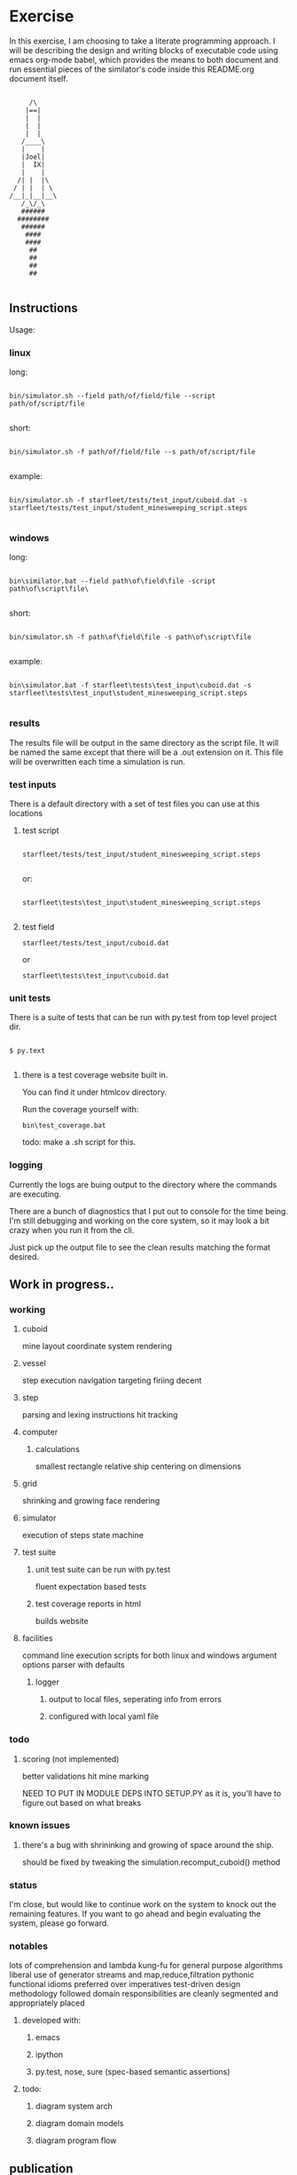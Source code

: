 #+options: ^:nil

* Exercise

In this exercise, I am choosing to take a literate programming
approach.  I will be describing the design and writing blocks of
executable code using emacs org-mode babel, which provides the means to both
document and run essential pieces of the similator's code inside this
README.org document itself.

 #+BEGIN_EXAMPLE

         /\
        |==|
        |  |
        |  |
        |  |
       /____\
       |    |
       |Joel|
       |  IX|
       |    |
      /| |  |\
     / | |  | \
    /__|_|__|__\
       /_\/_\
       ######
      ########
       ######
        ####
        ####
         ##
         ##   
         ##
         ##

     #+END_EXAMPLE

** Instructions

Usage:

*** linux

long:

#+BEGIN_EXAMPLE

bin/simulator.sh --field path/of/field/file --script path/of/script/file
      
#+END_EXAMPLE

short:


#+BEGIN_EXAMPLE

bin/simulator.sh -f path/of/field/file --s path/of/script/file
      
#+END_EXAMPLE

example:

#+BEGIN_EXAMPLE

bin/simulator.sh -f starfleet/tests/test_input/cuboid.dat -s starfleet/tests/test_input/student_minesweeping_script.steps
      
#+END_EXAMPLE

*** windows

long:

#+BEGIN_EXAMPLE

bin\similator.bat --field path\of\field\file -script path\of\script\file\
      
#+END_EXAMPLE

short:

#+BEGIN_EXAMPLE

bin/simulator.sh -f path\of\field\file -s path\of\script\file
      
#+END_EXAMPLE

example:

#+BEGIN_EXAMPLE

bin\simulator.bat -f starfleet\tests\test_input\cuboid.dat -s starfleet\tests\test_input\student_minesweeping_script.steps
      
#+END_EXAMPLE

*** results

The results file will be output in the same directory as the script
file.  It will be named the same except that there will be a .out
extension on it.  This file will be overwritten each time a simulation
is run.

*** test inputs

There is a default directory with a set of test files you can use at
this locations

**** test script
#+BEGIN_EXAMPLE

starfleet/tests/test_input/student_minesweeping_script.steps
      
#+END_EXAMPLE

or: 

#+BEGIN_EXAMPLE

starfleet\tests\test_input\student_minesweeping_script.steps
      
#+END_EXAMPLE


**** test field

=starfleet/tests/test_input/cuboid.dat=

or 

=starfleet\tests\test_input\cuboid.dat=

*** unit tests

There is a suite of tests that can be run with py.test from top level project dir.

#+BEGIN_EXAMPLE

$ py.text
      
#+END_EXAMPLE


**** there is a test coverage website built in.  

You can find it under htmlcov directory.

Run the coverage yourself with:

=bin\test_coverage.bat=

todo: make a .sh script for this.

*** logging

Currently the logs are buing output to the directory where the
commands are executing.

There are a bunch of diagnostics that I put out to console for the
time being.  I'm still debugging and working on the core system, so it
may look a bit crazy when you run it from the cli. 

Just pick up the output file to see the clean results matching the
format desired.



** Work in progress..

*** working

**** cuboid

mine layout
coordinate system
rendering

**** vessel

step execution
navigation
targeting 
firiing
decent

**** step
parsing and lexing instructions
hit tracking
**** computer
***** calculations
smallest rectangle
relative ship centering on dimensions
**** grid
shrinking and growing face
rendering
**** simulator
execution of steps
state machine
**** test suite
***** unit test suite can be run with py.test
fluent expectation based tests
***** test coverage reports in html
builds website
**** facilities
command line execution scripts for both linux and windows
argument options parser with defaults
***** logger
****** output to local files, seperating info from errors
****** configured with local yaml file 

*** todo

**** scoring (not implemented)
better validations
hit mine marking

NEED TO PUT IN MODULE DEPS INTO SETUP.PY
as it is, you'll have to figure out based on what breaks


*** known issues

**** there's a bug with shrininking and growing of space around the ship.
should be fixed by tweaking the simulation.recomput_cuboid() method

*** status

I'm close, but would like to continue work on the system to knock out the remaining features.
If you want to go ahead and begin evaluating the system, please go forward.

*** notables

lots of comprehension and lambda kung-fu for general purpose algorithms
liberal use of generator streams and map,reduce,filtration
pythonic functional idioms preferred over imperatives
test-driven design methodology followed
domain responsibilities are cleanly segmented and appropriately placed
**** developed with:
***** emacs
***** ipython
***** py.test, nose, sure (spec-based semantic assertions)
**** todo:
***** diagram system arch
***** diagram domain models
***** diagram program flow

** publication 

*** pdf

todo:..

*** html

This readme is an executable emacs org file.  It can both run the code
and be publised as HTML.  Github automatically understands .org files,
so we'll use this document to start with.

* Describe design

** requirements
**** pip install:
nose
mockito
sure
pytest
pytest-cov

** running
*** input
**** script file
contains the initial cuboid definition
**** field file
contains the student's mine sweeping solution steps
*** simulator program
serves as the executor of the script and field files
**** components
***** domain

represent's the entities within the simulation

****** input

the input is collected from a cuboid file and the student's script
file.  we put this information into data structures that are
appropriate for the job.  for this purpose we'll need a lexer and a parser.

first we'll consume the cuboid file

#+name: get_cuboid
#+header: :exports both
#+begin_src python 

  cuboid = open("./cuboid.dat", "r").read()
 
  return cuboid

#+end_src

#+RESULTS:
: ..Z..
: .....
: Z...Z
: .....
: ..Z..


next we'll get the steps that the student submitted to the simulator.

#+name: get_steps
#+header: :exports both
#+begin_src python 

  steps = open("./student_minesweeping_script.steps", "r").read().split("\n")

  return steps

#+end_src

#+RESULTS:
| north | delta south | west | gamma east | east | gamma west | south | delta |


****** cuboid

this is a data structure that represents our 3d coordinate system.
here we will turn the string into a cubic data structure that will allow us the track the ships position as it steps through moves.

#+name: build_cuboid
#+header: :exports both
#+begin_src python

  cuboid = """ .Z.
               ...
               Z.Z
               ...
               .Z. """

  # stub validation

  # compute height and width
  width = len(list(cuboid.split()[0].strip()))
  height = len(cuboid.split("\n"))

  # build a mapping char to value
  z_map = {c:i+1 for i,c in enumerate([chr(c) for c in 
                                       range(ord('a'), ord('z')+1)] + [chr(c) for c in range(ord('A'), ord('Z')+1)])}

  #compute depth
  import operator
  import re

  # get the order of the values
  ordered_z = sorted(z_map.items(), key=operator.itemgetter(1))

  # show the ordered_z
  for c,l in ordered_z:
     z = z_map[c] - 1
     print(c, z)

  # find the mines and order them from deepest to most shallow
  mine_chars = list(set(re.findall(r'[a-zA-Z]',cuboid)))

  deepest_mine = reduce(lambda highest,current: current if z_map[current] > z_map[highest] else highest, mine_chars)

  depth = z_map[deepest_mine]


  # generate a cubic data structure of correct dimensions
  cube_space = [[['.' for z in range(depth)] 
                 for y in range(height)] 
                for x in range(width)]

  # compute the mine coordinates in cubic space
  for y,line in enumerate(cuboid.strip().split("\n")):
     for x,char in enumerate(list(line.strip())):
        if char in mine_chars:
           z = z_map[char]-1
           cube_space[x][y][z] = char
           print(x,y,z)

  return cube_space     

#+end_src

#+RESULTS: build_cuboid
| (. . . . . . . . . . . . . . . . . . . . . . . . . . . . . . . . . . . . . . . . . . . . . . . . . . . .) | (. . . . . . . . . . . . . . . . . . . . . . . . . . . . . . . . . . . . . . . . . . . . . . . . . . . .) | (. . . . . . . . . . . . . . . . . . . . . . . . . . . . . . . . . . . . . . . . . . . . . . . . . . . Z) | (. . . . . . . . . . . . . . . . . . . . . . . . . . . . . . . . . . . . . . . . . . . . . . . . . . . .) | (. . . . . . . . . . . . . . . . . . . . . . . . . . . . . . . . . . . . . . . . . . . . . . . . . . . .) |
| (. . . . . . . . . . . . . . . . . . . . . . . . . . . . . . . . . . . . . . . . . . . . . . . . . . . Z) | (. . . . . . . . . . . . . . . . . . . . . . . . . . . . . . . . . . . . . . . . . . . . . . . . . . . .) | (. . . . . . . . . . . . . . . . . . . . . . . . . . . . . . . . . . . . . . . . . . . . . . . . . . . .) | (. . . . . . . . . . . . . . . . . . . . . . . . . . . . . . . . . . . . . . . . . . . . . . . . . . . .) | (. . . . . . . . . . . . . . . . . . . . . . . . . . . . . . . . . . . . . . . . . . . . . . . . . . . Z) |
| (. . . . . . . . . . . . . . . . . . . . . . . . . . . . . . . . . . . . . . . . . . . . . . . . . . . .) | (. . . . . . . . . . . . . . . . . . . . . . . . . . . . . . . . . . . . . . . . . . . . . . . . . . . .) | (. . . . . . . . . . . . . . . . . . . . . . . . . . . . . . . . . . . . . . . . . . . . . . . . . . . Z) | (. . . . . . . . . . . . . . . . . . . . . . . . . . . . . . . . . . . . . . . . . . . . . . . . . . . .) | (. . . . . . . . . . . . . . . . . . . . . . . . . . . . . . . . . . . . . . . . . . . . . . . . . . . .) |



****** point (x,y,z)

points within the cuboid are represented as tuples

first we need to be able to find the center point of the x,y plane, in
order to place the ship at it's location

#+name: locate_ship
#+header: :var cuboid=build_cuboid :exports both
#+begin_src python

  def find_center(cuboid):
      width = len(cuboid)
      height = len(cuboid[0])
      center_point = ((width / 2) + (width % 2), (height / 2) + (height % 2))
      return center_point

  center_point = find_center(cuboid)

  return center_point

#+end_src

#+RESULTS: locate_ship
| 2 | 3 |

We also need to be able to recomput the size of the x,y plane based
upon the location of the ship and the mines

#+name: recompute_xy_plane
#+header: :var cuboid=build_cuboid ship_location=locate_ship :exports both
#+begin_src python

"todo"

#+end_src

#+RESULTS: recompute_xy_plane
: None

****** movement (z-1,[x,y,None])

movement within the cuboid corresponds to steps and is done with a
z-axis fall and a potential move on either the x or y axes.

****** distance

distance is tracked between points

this is used to find the center of the cuboid and to determine if
photon torpedo firing_patterns actually hit the mines

there is a hit tracking mechanism that computes a hit based on
distance, postion of points, and the firing pattern

****** firing_pattern (alpha,beta,gama,delta)

firing patterns are just tuples of 2d coordinates.  they are assumed
to go all the way to the bottom of the z-axis.

#+begin_src python

  firing_patterns = [alpha = ((-1, -1), (-1, 1), (1, -1), (1, 1))
                     beta = ((-1, 0), (0, -1), (0, 1), (1, 0))
                     gamma = ((-1, 0), (0, 0), (1, 0))
                     delta = ((0, -1), (0, 0), (0, 1))]

#+end_src


****** vessel (ship)

the ship will have characteristics and behaviors.

characteristics:

position (x,y,z)
firing_patterns

behaviors:

fire
move
fall

#+begin_src python

  class Ship:

      firing_patterns = []

      def fire(self, pattern):
        print "pyoo pyoo pyoo"

#+end_src


****** step

done

****** score

todo:...

****** output

done





** composition

**** cuboid

contains 3d a coordinate system of points

point's will be recomputed with each step

**** grid

in charge of face rendering and adjustment's to position

**** vessel

occupies a point (has a slot for a point)

**** step

represent's an action performed by the simulator

**** simulation

the entry point for executing the simulation.

driver for input, execution, and output

**** computer

hold's calculation logic for geometric positioning and navigation

